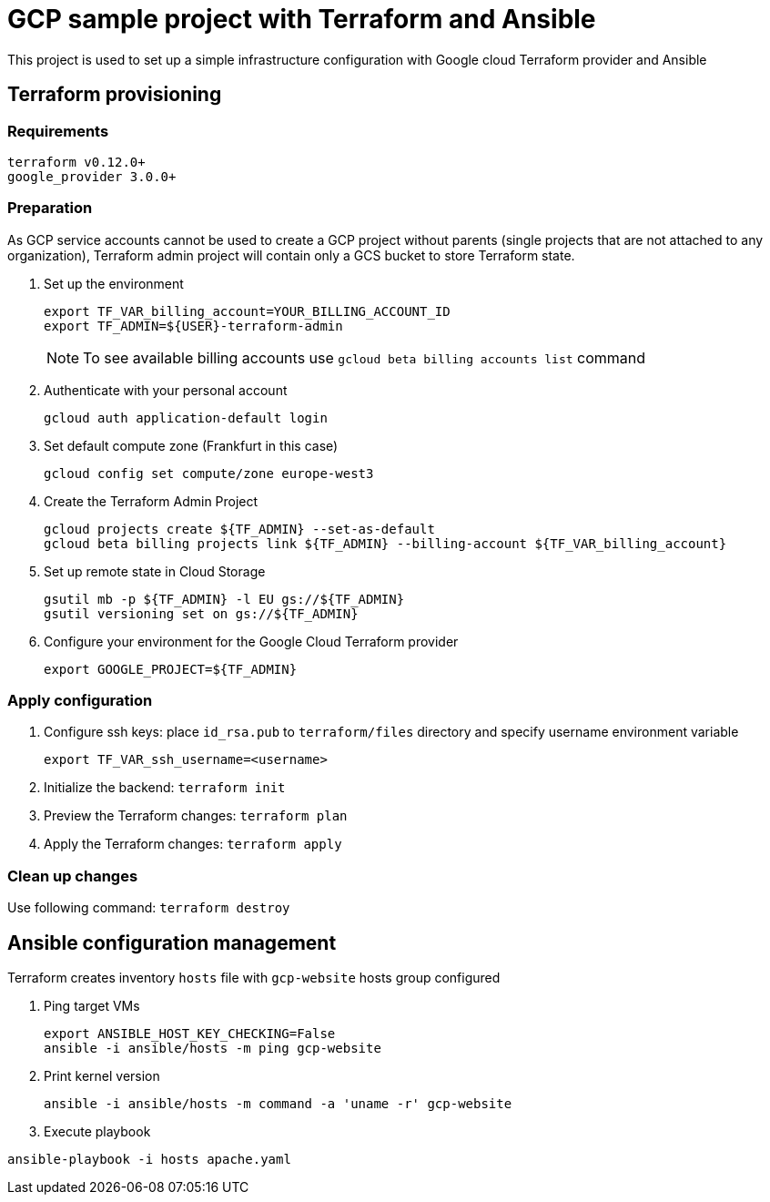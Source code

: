 = GCP sample project with Terraform and Ansible

This project is used to set up a simple infrastructure configuration with Google cloud Terraform provider and Ansible

== Terraform provisioning

=== Requirements

[code, bash]
----
terraform v0.12.0+
google_provider 3.0.0+
----

=== Preparation

As GCP service accounts cannot be used to create a GCP project without parents (single projects that are not attached to any organization),
Terraform admin project will contain only a GCS bucket to store Terraform state.

. Set up the environment
+
[code]
----
export TF_VAR_billing_account=YOUR_BILLING_ACCOUNT_ID
export TF_ADMIN=${USER}-terraform-admin
----
+
NOTE: To see available billing accounts use `gcloud beta billing accounts list` command
+
. Authenticate with your personal account
+
[code, bash]
----
gcloud auth application-default login
----
+
. Set default compute zone (Frankfurt in this case)
+
[code, bash]
----
gcloud config set compute/zone europe-west3
----
+
. Create the Terraform Admin Project
+
[code, bash]
----
gcloud projects create ${TF_ADMIN} --set-as-default
gcloud beta billing projects link ${TF_ADMIN} --billing-account ${TF_VAR_billing_account}
----
+
. Set up remote state in Cloud Storage
+
[code, bash]
----
gsutil mb -p ${TF_ADMIN} -l EU gs://${TF_ADMIN}
gsutil versioning set on gs://${TF_ADMIN}
----
+
. Configure your environment for the Google Cloud Terraform provider
+
[code, bash]
----
export GOOGLE_PROJECT=${TF_ADMIN}
----

=== Apply configuration

. Configure ssh keys: place `id_rsa.pub` to `terraform/files` directory
and specify username environment variable
+
[code, bash]
----
export TF_VAR_ssh_username=<username>
----
+
. Initialize the backend: `terraform init`
. Preview the Terraform changes: `terraform plan`
. Apply the Terraform changes: `terraform apply`

=== Clean up changes

Use following command: `terraform destroy`

== Ansible configuration management

Terraform creates inventory `hosts` file with `gcp-website` hosts group configured

. Ping target VMs
+
[code, bash]
----
export ANSIBLE_HOST_KEY_CHECKING=False
ansible -i ansible/hosts -m ping gcp-website
----
+
. Print kernel version
+
[code, bash]
----
ansible -i ansible/hosts -m command -a 'uname -r' gcp-website
----
+
. Execute playbook
[code, bash]
----
ansible-playbook -i hosts apache.yaml
----



